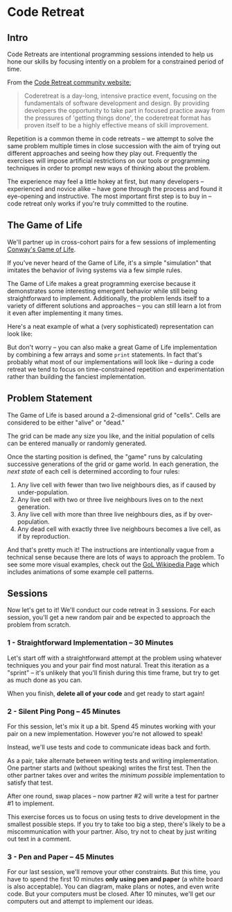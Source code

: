 * Code Retreat

** Intro

Code Retreats are intentional programming sessions intended to help us hone our skills by focusing intently on a problem for a constrained period of time.

From the [[http://coderetreat.org/][Code Retreat community website:]]

#+BEGIN_QUOTE
Coderetreat is a day-long, intensive practice event, focusing on the fundamentals of software development and design. By providing developers the opportunity to take part in focused practice away from the pressures of 'getting things done', the coderetreat format has proven itself to be a highly effective means of skill improvement.
#+END_QUOTE

Repetition is a common theme in code retreats -- we attempt to solve the same problem multiple times in close succession with the aim of trying out different approaches and seeing how they play out. Frequently the exercises will impose artificial restrictions on our tools or programming techniques in order to prompt new ways of thinking about the problem.

The experience may feel a little hokey at first, but many developers -- experienced and novice alike -- have gone through the process and found it eye-opening and instructive. The most important first step is to buy in -- code retreat only works if you're truly committed to the routine.

** The Game of Life

We'll partner up in cross-cohort pairs for a few sessions of implementing [[https://en.wikipedia.org/wiki/Conway%2527s_Game_of_Life][Conway's Game of Life]].

If you've never heard of the Game of Life, it's a simple "simulation" that imitates the behavior of living systems via a few simple rules.

The Game of Life makes a great programming exercise because it demonstrates some interesting emergent behavior while still being straightforward to implement. Additionally, the problem lends itself to a variety of different solutions and approaches -- you can still learn a lot from it even after implementing it many times.

Here's a neat example of what a (very sophisticated) representation can look like:

[[https://upload.wikimedia.org/wikipedia/commons/d/d0/Color_coded_racetrack_large_channel.gif]]

But don't worry -- you can also make a great Game of Life implementation by combining a few arrays and some =print= statements. In fact that's probably what most of our implementations will look like -- during a code retreat we tend to focus on time-constrained repetition and experimentation rather than building the fanciest implementation.

** Problem Statement

The Game of Life is based around a 2-dimensional grid of "cells". Cells are considered to be either "alive" or "dead."

The grid can be made any size you like, and the initial population of cells can be entered manually or randomly generated.

Once the starting position is defined, the "game" runs by calculating successive generations of the grid or game world. In each generation, the /next state/ of each cell is determined according to four rules:

1. Any live cell with fewer than two live neighbours dies, as if caused by under-population.
2. Any live cell with two or three live neighbours lives on to the next generation.
3. Any live cell with more than three live neighbours dies, as if by over-population.
4. Any dead cell with exactly three live neighbours becomes a live cell, as if by reproduction.

And that's pretty much it! The instructions are intentionally vague from a technical sense because there are lots of ways to approach the problem. To see some more visual examples, check out the [[https://en.wikipedia.org/wiki/Conway%2527s_Game_of_Life][GoL Wikipedia Page]] which includes animations of some example cell patterns.

** Sessions

Now let's get to it! We'll conduct our code retreat in 3 sessions. For each session, you'll get a new random pair and be expected to approach the problem from scratch.

*** 1 - Straightforward Implementation  -- 30 Minutes
Let's start off with a straightforward attempt at the problem using whatever techniques you and your pair find most natural. Treat this iteration as a "sprint" -- it's unlikely that you'll finish during this time frame, but try to get as much done as you can.

When you finish, *delete all of your code* and get ready to start again!

*** 2 - Silent Ping Pong -- 45 Minutes

For this session, let's mix it up a bit. Spend 45 minutes working with your pair on a new implementation. However you're not allowed to speak!

Instead, we'll use tests and code to communicate ideas back and forth.

As a pair, take alternate between writing tests and writing implementation. One partner starts and (without speaking) writes the first test. Then the other partner takes over and writes the /minimum possible/ implementation to satisfy that test.

After one round, swap places -- now partner #2 will write a test for partner #1 to implement.

This exercise forces us to focus on using tests to drive development in the smallest possible steps. If you try to take too big a step, there's likely to be a miscommunication with your partner. Also, try not to cheat by just writing out text in a comment.

*** 3 - Pen and Paper -- 45 Minutes

For our last session, we'll remove your other constraints. But this time, you have to spend the first 10 minutes *only using pen and paper* (a white board is also acceptable). You can diagram, make plans or notes, and even write code. But your computers must be closed. After 10 minutes, we'll get our computers out and attempt to implement our ideas.
